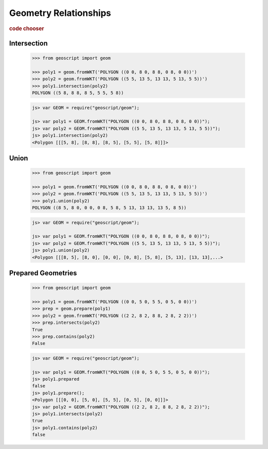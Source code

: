 .. _examples.geom.relate:

Geometry Relationships
======================

.. cssclass:: show-chooser

.. rubric:: code chooser

Intersection
------------

    .. cssclass:: code py

    .. code-block:: python

       >>> from geoscript import geom
       
       >>> poly1 = geom.fromWKT('POLYGON ((0 0, 8 0, 8 8, 0 8, 0 0))')
       >>> poly2 = geom.fromWKT('POLYGON ((5 5, 13 5, 13 13, 5 13, 5 5))')
       >>> poly1.intersection(poly2)
       POLYGON ((5 8, 8 8, 8 5, 5 5, 5 8))
       
    .. cssclass:: code js

    .. code-block:: javascript

        js> var GEOM = require("geoscript/geom");

        js> var poly1 = GEOM.fromWKT("POLYGON ((0 0, 8 0, 8 8, 0 8, 0 0))");
        js> var poly2 = GEOM.fromWKT("POLYGON ((5 5, 13 5, 13 13, 5 13, 5 5))");
        js> poly1.intersection(poly2)
        <Polygon [[[5, 8], [8, 8], [8, 5], [5, 5], [5, 8]]]>


Union
-----

    .. cssclass:: code py

    .. code-block:: python

       >>> from geoscript import geom
       
       >>> poly1 = geom.fromWKT('POLYGON ((0 0, 8 0, 8 8, 0 8, 0 0))')
       >>> poly2 = geom.fromWKT('POLYGON ((5 5, 13 5, 13 13, 5 13, 5 5))')
       >>> poly1.union(poly2)
       POLYGON ((8 5, 8 0, 0 0, 0 8, 5 8, 5 13, 13 13, 13 5, 8 5))
       
    .. cssclass:: code js

    .. code-block:: javascript

        js> var GEOM = require("geoscript/geom");

        js> var poly1 = GEOM.fromWKT("POLYGON ((0 0, 8 0, 8 8, 0 8, 0 0))");
        js> var poly2 = GEOM.fromWKT("POLYGON ((5 5, 13 5, 13 13, 5 13, 5 5))");
        js> poly1.union(poly2)
        <Polygon [[[8, 5], [8, 0], [0, 0], [0, 8], [5, 8], [5, 13], [13, 13],...>

       
Prepared Geometries
-------------------

    .. cssclass:: code py

    .. code-block:: python

       >>> from geoscript import geom
       
       >>> poly1 = geom.fromWKT('POLYGON ((0 0, 5 0, 5 5, 0 5, 0 0))')
       >>> prep = geom.prepare(poly1)
       >>> poly2 = geom.fromWKT('POLYGON ((2 2, 8 2, 8 8, 2 8, 2 2))')
       >>> prep.intersects(poly2)
       True
       >>> prep.contains(poly2)
       False
       
    .. cssclass:: code js

    .. code-block:: javascript

        js> var GEOM = require("geoscript/geom");

        js> var poly1 = GEOM.fromWKT("POLYGON ((0 0, 5 0, 5 5, 0 5, 0 0))");
        js> poly1.prepared
        false
        js> poly1.prepare();
        <Polygon [[[0, 0], [5, 0], [5, 5], [0, 5], [0, 0]]]>
        js> var poly2 = GEOM.fromWKT("POLYGON ((2 2, 8 2, 8 8, 2 8, 2 2))");
        js> poly1.intersects(poly2)
        true
        js> poly1.contains(poly2)
        false

